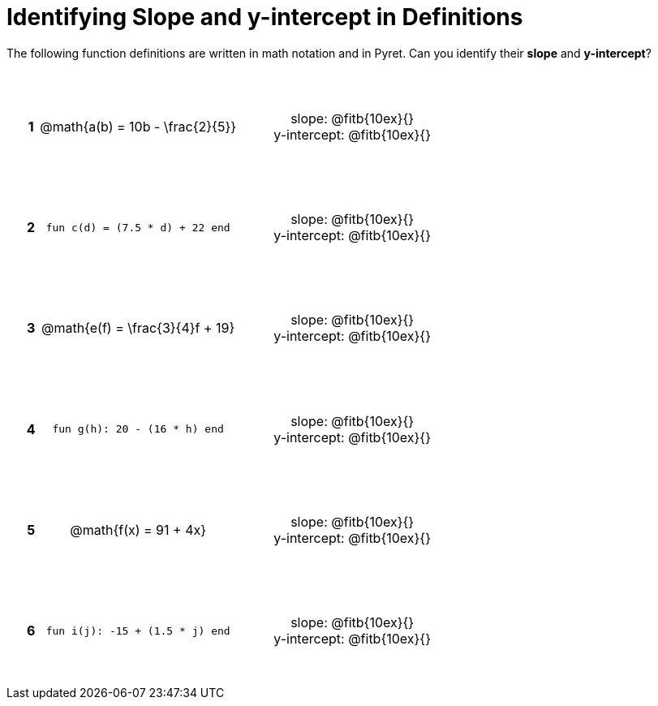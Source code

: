 = Identifying Slope and y-intercept in Definitions

++++
<style>
table {background: transparent; margin: 0px; padding: 5px 20px;}
td, th {height: 14ex !important; text-align: center !important;}
table td p {white-space: pre-wrap; margin: 0px;}
</style>
++++

The following function definitions are written in math notation and in Pyret. Can you identify their *slope* and *y-intercept*? 

[cols="^.^1a,^.^15a,^.^1a,^.^15a", frame="none", stripes="none"]
|===
|*1*
| @math{a(b) = 10b - \frac{2}{5}}
|
| 
slope: @fitb{10ex}{}

y-intercept: @fitb{10ex}{}


|*2*
| `fun c(d) = (7.5 * d) + 22 end`
|
| 
slope: @fitb{10ex}{}

y-intercept: @fitb{10ex}{}



|*3*
| @math{e(f) = \frac{3}{4}f + 19}
|
| 
slope: @fitb{10ex}{}

y-intercept: @fitb{10ex}{}



|*4*
| `fun g(h): 20 - (16 * h) end`
|
| 
slope: @fitb{10ex}{}

y-intercept: @fitb{10ex}{}



|*5*
| @math{f(x) = 91 + 4x}
|
| 
slope: @fitb{10ex}{}

y-intercept: @fitb{10ex}{}



|*6*
| `fun i(j): -15 + (1.5 * j) end`
|
| 
slope: @fitb{10ex}{}

y-intercept: @fitb{10ex}{}
|===
